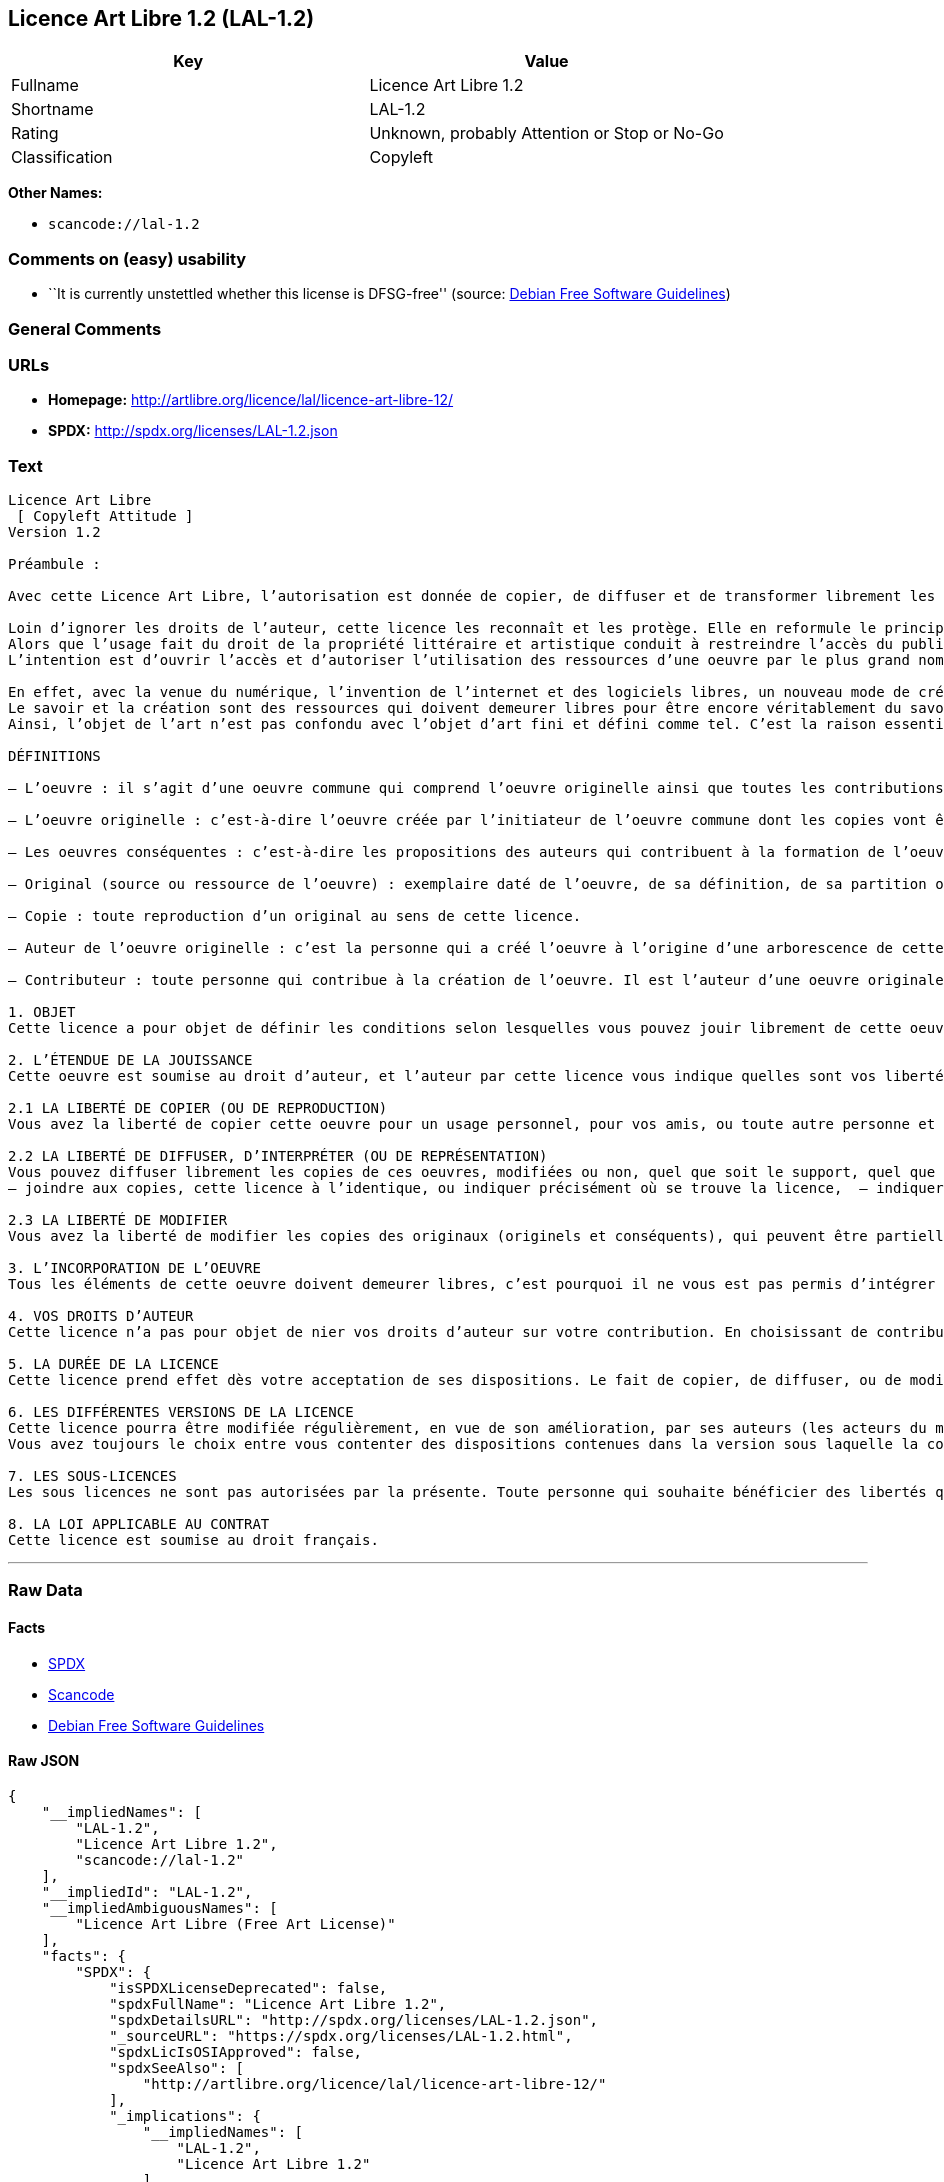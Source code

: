 == Licence Art Libre 1.2 (LAL-1.2)

[cols=",",options="header",]
|===
|Key |Value
|Fullname |Licence Art Libre 1.2
|Shortname |LAL-1.2
|Rating |Unknown, probably Attention or Stop or No-Go
|Classification |Copyleft
|===

*Other Names:*

* `+scancode://lal-1.2+`

=== Comments on (easy) usability

* ``It is currently unstettled whether this license is DFSG-free''
(source: https://wiki.debian.org/DFSGLicenses[Debian Free Software
Guidelines])

=== General Comments

=== URLs

* *Homepage:* http://artlibre.org/licence/lal/licence-art-libre-12/
* *SPDX:* http://spdx.org/licenses/LAL-1.2.json

=== Text

....
Licence Art Libre 
 [ Copyleft Attitude ]
Version 1.2

Préambule :

Avec cette Licence Art Libre, l’autorisation est donnée de copier, de diffuser et de transformer librement les oeuvres dans le respect des droits de l’auteur.

Loin d’ignorer les droits de l’auteur, cette licence les reconnaît et les protège. Elle en reformule le principe en permettant au public de faire un usage créatif des oeuvres d’art.  
Alors que l’usage fait du droit de la propriété littéraire et artistique conduit à restreindre l’accès du public à l’oeuvre, la Licence Art Libre a pour but de le favoriser.  
L’intention est d’ouvrir l’accès et d’autoriser l’utilisation des ressources d’une oeuvre par le plus grand nombre. En avoir jouissance pour en multiplier les réjouissances, créer de nouvelles conditions de création pour amplifier les possibilités de création. Dans le respect des auteurs avec la reconnaissance et la défense de leur droit moral.

En effet, avec la venue du numérique, l’invention de l’internet et des logiciels libres, un nouveau mode de création et de production est apparu. Il est aussi l’amplification de ce qui a été expérimenté par nombre d’artistes contemporains. 
Le savoir et la création sont des ressources qui doivent demeurer libres pour être encore véritablement du savoir et de la création. C’est à dire rester une recherche fondamentale qui ne soit pas directement liée à une application concrète. Créer c’est découvrir l’inconnu, c’est inventer le réel avant tout souci de réalisme.  
Ainsi, l’objet de l’art n’est pas confondu avec l’objet d’art fini et défini comme tel. C’est la raison essentielle de cette Licence Art Libre : promouvoir et protéger des pratiques artistiques libérées des seules règles de l’économie de marché.

DÉFINITIONS

– L’oeuvre : il s’agit d’une oeuvre commune qui comprend l’oeuvre originelle ainsi que toutes les contributions postérieures (les originaux conséquents et les copies). Elle est créée à l’initiative de l’auteur originel qui par cette licence définit les conditions selon lesquelles les contributions sont faites.

– L’oeuvre originelle : c’est-à-dire l’oeuvre créée par l’initiateur de l’oeuvre commune dont les copies vont être modifiées par qui le souhaite.

– Les oeuvres conséquentes : c’est-à-dire les propositions des auteurs qui contribuent à la formation de l’oeuvre en faisant usage des droits de reproduction, de diffusion et de modification que leur confère la licence.

– Original (source ou ressource de l’oeuvre) : exemplaire daté de l’oeuvre, de sa définition, de sa partition ou de son programme que l’auteur présente comme référence pour toutes actualisations, interprétations, copies ou reproductions ultérieures.

– Copie : toute reproduction d’un original au sens de cette licence.

– Auteur de l’oeuvre originelle : c’est la personne qui a créé l’oeuvre à l’origine d’une arborescence de cette oeuvre modifiée. Par cette licence, l’auteur détermine les conditions dans lesquelles ce travail se fait.

– Contributeur : toute personne qui contribue à la création de l’oeuvre. Il est l’auteur d’une oeuvre originale résultant de la modification d’une copie de l’oeuvre originelle ou de la modification d’une copie d’une oeuvre conséquente.

1. OBJET 
Cette licence a pour objet de définir les conditions selon lesquelles vous pouvez jouir librement de cette oeuvre.

2. L’ÉTENDUE DE LA JOUISSANCE 
Cette oeuvre est soumise au droit d’auteur, et l’auteur par cette licence vous indique quelles sont vos libertés pour la copier, la diffuser et la modifier:

2.1 LA LIBERTÉ DE COPIER (OU DE REPRODUCTION) 
Vous avez la liberté de copier cette oeuvre pour un usage personnel, pour vos amis, ou toute autre personne et quelque soit la technique employée.

2.2 LA LIBERTÉ DE DIFFUSER, D’INTERPRÉTER (OU DE REPRÉSENTATION) 
Vous pouvez diffuser librement les copies de ces oeuvres, modifiées ou non, quel que soit le support, quel que soit le lieu, à titre onéreux ou gratuit si vous respectez toutes les conditions suivantes:  
– joindre aux copies, cette licence à l’identique, ou indiquer précisément où se trouve la licence,  – indiquer au destinataire le nom de l’auteur des originaux,  – indiquer au destinataire où il pourra avoir accès aux originaux (originels et/ou conséquents). L’auteur de l’original pourra, s’il le souhaite, vous autoriser à diffuser l’original dans les mêmes conditions que les copies.

2.3 LA LIBERTÉ DE MODIFIER 
Vous avez la liberté de modifier les copies des originaux (originels et conséquents), qui peuvent être partielles ou non, dans le respect des conditions prévues à l’article 2.2 en cas de diffusion (ou représentation) de la copie modifiée. L’auteur de l’original pourra, s’il le souhaite, vous autoriser à modifier l’original dans les mêmes conditions que les copies.

3. L’INCORPORATION DE L’OEUVRE 
Tous les éléments de cette oeuvre doivent demeurer libres, c’est pourquoi il ne vous est pas permis d’intégrer les originaux (originels et conséquents) dans une autre oeuvre qui ne serait pas soumise à cette licence.

4. VOS DROITS D’AUTEUR 
Cette licence n’a pas pour objet de nier vos droits d’auteur sur votre contribution. En choisissant de contribuer à l’évolution de cette oeuvre, vous acceptez seulement d’offrir aux autres les mêmes droits sur votre contribution que ceux qui vous ont été accordés par cette licence.

5. LA DURÉE DE LA LICENCE 
Cette licence prend effet dès votre acceptation de ses dispositions. Le fait de copier, de diffuser, ou de modifier l’oeuvre constitue une acception tacite. Cette licence a pour durée la durée des droits d’auteur attachés à l’oeuvre. Si vous ne respectez pas les termes de cette licence, vous perdez automatiquement les droits qu’elle vous confère. Si le régime juridique auquel vous êtes soumis ne vous permet pas de respecter les termes de cette licence, vous ne pouvez pas vous prévaloir des libertés qu’elle confère.

6. LES DIFFÉRENTES VERSIONS DE LA LICENCE 
Cette licence pourra être modifiée régulièrement, en vue de son amélioration, par ses auteurs (les acteurs du mouvement « copyleft attitude ») sous la forme de nouvelles versions numérotées. 
Vous avez toujours le choix entre vous contenter des dispositions contenues dans la version sous laquelle la copie vous a été communiquée ou alors, vous prévaloir des dispositions d’une des versions ultérieures.

7. LES SOUS-LICENCES 
Les sous licences ne sont pas autorisées par la présente. Toute personne qui souhaite bénéficier des libertés qu’elle confère sera liée directement à l’auteur de l’oeuvre originelle.

8. LA LOI APPLICABLE AU CONTRAT 
Cette licence est soumise au droit français.
....

'''''

=== Raw Data

==== Facts

* https://spdx.org/licenses/LAL-1.2.html[SPDX]
* https://github.com/nexB/scancode-toolkit/blob/develop/src/licensedcode/data/licenses/lal-1.2.yml[Scancode]
* https://wiki.debian.org/DFSGLicenses[Debian Free Software Guidelines]

==== Raw JSON

....
{
    "__impliedNames": [
        "LAL-1.2",
        "Licence Art Libre 1.2",
        "scancode://lal-1.2"
    ],
    "__impliedId": "LAL-1.2",
    "__impliedAmbiguousNames": [
        "Licence Art Libre (Free Art License)"
    ],
    "facts": {
        "SPDX": {
            "isSPDXLicenseDeprecated": false,
            "spdxFullName": "Licence Art Libre 1.2",
            "spdxDetailsURL": "http://spdx.org/licenses/LAL-1.2.json",
            "_sourceURL": "https://spdx.org/licenses/LAL-1.2.html",
            "spdxLicIsOSIApproved": false,
            "spdxSeeAlso": [
                "http://artlibre.org/licence/lal/licence-art-libre-12/"
            ],
            "_implications": {
                "__impliedNames": [
                    "LAL-1.2",
                    "Licence Art Libre 1.2"
                ],
                "__impliedId": "LAL-1.2",
                "__isOsiApproved": false,
                "__impliedURLs": [
                    [
                        "SPDX",
                        "http://spdx.org/licenses/LAL-1.2.json"
                    ],
                    [
                        null,
                        "http://artlibre.org/licence/lal/licence-art-libre-12/"
                    ]
                ]
            },
            "spdxLicenseId": "LAL-1.2"
        },
        "Scancode": {
            "otherUrls": null,
            "homepageUrl": "http://artlibre.org/licence/lal/licence-art-libre-12/",
            "shortName": "Licence Art Libre 1.2",
            "textUrls": null,
            "text": "Licence Art Libre \nÃ¢ÂÂ¨[ Copyleft Attitude ]\nVersion 1.2\n\nPrÃÂ©ambule :\n\nAvec cette Licence Art Libre, lÃ¢ÂÂautorisation est donnÃÂ©e de copier, de diffuser et de transformer librement les oeuvres dans le respect des droits de lÃ¢ÂÂauteur.\n\nLoin dÃ¢ÂÂignorer les droits de lÃ¢ÂÂauteur, cette licence les reconnaÃÂ®t et les protÃÂ¨ge. Elle en reformule le principe en permettant au public de faire un usage crÃÂ©atif des oeuvres dÃ¢ÂÂart.Ã¢ÂÂ¨ \nAlors que lÃ¢ÂÂusage fait du droit de la propriÃÂ©tÃÂ© littÃÂ©raire et artistique conduit ÃÂ  restreindre lÃ¢ÂÂaccÃÂ¨s du public ÃÂ  lÃ¢ÂÂoeuvre, la Licence Art Libre a pour but de le favoriser.Ã¢ÂÂ¨ \nLÃ¢ÂÂintention est dÃ¢ÂÂouvrir lÃ¢ÂÂaccÃÂ¨s et dÃ¢ÂÂautoriser lÃ¢ÂÂutilisation des ressources dÃ¢ÂÂune oeuvre par le plus grand nombre. En avoir jouissance pour en multiplier les rÃÂ©jouissances, crÃÂ©er de nouvelles conditions de crÃÂ©ation pour amplifier les possibilitÃÂ©s de crÃÂ©ation. Dans le respect des auteurs avec la reconnaissance et la dÃÂ©fense de leur droit moral.\n\nEn effet, avec la venue du numÃÂ©rique, lÃ¢ÂÂinvention de lÃ¢ÂÂinternet et des logiciels libres, un nouveau mode de crÃÂ©ation et de production est apparu. Il est aussi lÃ¢ÂÂamplification de ce qui a ÃÂ©tÃÂ© expÃÂ©rimentÃÂ© par nombre dÃ¢ÂÂartistes contemporains. \nLe savoir et la crÃÂ©ation sont des ressources qui doivent demeurer libres pour ÃÂªtre encore vÃÂ©ritablement du savoir et de la crÃÂ©ation. CÃ¢ÂÂest ÃÂ  dire rester une recherche fondamentale qui ne soit pas directement liÃÂ©e ÃÂ  une application concrÃÂ¨te. CrÃÂ©er cÃ¢ÂÂest dÃÂ©couvrir lÃ¢ÂÂinconnu, cÃ¢ÂÂest inventer le rÃÂ©el avant tout souci de rÃÂ©alisme.Ã¢ÂÂ¨ \nAinsi, lÃ¢ÂÂobjet de lÃ¢ÂÂart nÃ¢ÂÂest pas confondu avec lÃ¢ÂÂobjet dÃ¢ÂÂart fini et dÃÂ©fini comme tel.Ã¢ÂÂ¨CÃ¢ÂÂest la raison essentielle de cette Licence Art Libre : promouvoir et protÃÂ©ger des pratiques artistiques libÃÂ©rÃÂ©es des seules rÃÂ¨gles de lÃ¢ÂÂÃÂ©conomie de marchÃÂ©.\n\nDÃÂFINITIONS\n\nÃ¢ÂÂ LÃ¢ÂÂoeuvre :Ã¢ÂÂ¨il sÃ¢ÂÂagit dÃ¢ÂÂune oeuvre commune qui comprend lÃ¢ÂÂoeuvre originelle ainsi que toutes les contributions postÃÂ©rieures (les originaux consÃÂ©quents et les copies). Elle est crÃÂ©ÃÂ©e ÃÂ  lÃ¢ÂÂinitiative de lÃ¢ÂÂauteur originel qui par cette licence dÃÂ©finit les conditions selon lesquelles les contributions sont faites.\n\nÃ¢ÂÂ LÃ¢ÂÂoeuvre originelle :Ã¢ÂÂ¨cÃ¢ÂÂest-ÃÂ -dire lÃ¢ÂÂoeuvre crÃÂ©ÃÂ©e par lÃ¢ÂÂinitiateur de lÃ¢ÂÂoeuvre commune dont les copies vont ÃÂªtre modifiÃÂ©es par qui le souhaite.\n\nÃ¢ÂÂ Les oeuvres consÃÂ©quentes :Ã¢ÂÂ¨cÃ¢ÂÂest-ÃÂ -dire les propositions des auteurs qui contribuent ÃÂ  la formation de lÃ¢ÂÂoeuvre en faisant usage des droits de reproduction, de diffusion et de modification que leur confÃÂ¨re la licence.\n\nÃ¢ÂÂ Original (source ou ressource de lÃ¢ÂÂoeuvre) :Ã¢ÂÂ¨exemplaire datÃÂ© de lÃ¢ÂÂoeuvre, de sa dÃÂ©finition, de sa partition ou de son programme que lÃ¢ÂÂauteur prÃÂ©sente comme rÃÂ©fÃÂ©rence pour toutes actualisations, interprÃÂ©tations, copies ou reproductions ultÃÂ©rieures.\n\nÃ¢ÂÂ Copie :Ã¢ÂÂ¨toute reproduction dÃ¢ÂÂun original au sens de cette licence.\n\nÃ¢ÂÂ Auteur de lÃ¢ÂÂoeuvre originelle :Ã¢ÂÂ¨cÃ¢ÂÂest la personne qui a crÃÂ©ÃÂ© lÃ¢ÂÂoeuvre ÃÂ  lÃ¢ÂÂorigine dÃ¢ÂÂune arborescence de cette oeuvre modifiÃÂ©e. Par cette licence, lÃ¢ÂÂauteur dÃÂ©termine les conditions dans lesquelles ce travail se fait.\n\nÃ¢ÂÂ Contributeur :Ã¢ÂÂ¨toute personne qui contribue ÃÂ  la crÃÂ©ation de lÃ¢ÂÂoeuvre. Il est lÃ¢ÂÂauteur dÃ¢ÂÂune oeuvre originale rÃÂ©sultant de la modification dÃ¢ÂÂune copie de lÃ¢ÂÂoeuvre originelle ou de la modification dÃ¢ÂÂune copie dÃ¢ÂÂune oeuvre consÃÂ©quente.\n\n1. OBJET \nCette licence a pour objet de dÃÂ©finir les conditions selon lesquelles vous pouvez jouir librement de cette oeuvre.\n\n2. LÃ¢ÂÂÃÂTENDUE DE LA JOUISSANCE \nCette oeuvre est soumise au droit dÃ¢ÂÂauteur, et lÃ¢ÂÂauteur par cetteÃ¢ÂÂ¨licence vous indique quelles sont vos libertÃÂ©s pour la copier, laÃ¢ÂÂ¨diffuser et la modifier:\n\n2.1 LA LIBERTÃÂ DE COPIER (OU DE REPRODUCTION) \nVous avez la libertÃÂ© de copier cette oeuvre pour un usage personnel, pour vos amis, ou toute autre personne et quelque soit la technique employÃÂ©e.\n\n2.2 LA LIBERTÃÂ DE DIFFUSER, DÃ¢ÂÂINTERPRÃÂTER (OU DE REPRÃÂSENTATION) \nVous pouvez diffuser librement les copies de ces oeuvres, modifiÃÂ©esÃ¢ÂÂ¨ou non, quel que soit le support, quel que soit le lieu, ÃÂ  titre onÃÂ©reux ou gratuit si vous respectez toutes les conditions suivantes:Ã¢ÂÂ¨ \nÃ¢ÂÂ joindre aux copies, cette licence ÃÂ  lÃ¢ÂÂidentique, ou indiquer prÃÂ©cisÃÂ©ment oÃÂ¹ se trouve la licence,Ã¢ÂÂ¨ Ã¢ÂÂ indiquer au destinataire le nom de lÃ¢ÂÂauteur des originaux,Ã¢ÂÂ¨ Ã¢ÂÂ indiquer au destinataire oÃÂ¹ il pourra avoir accÃÂ¨s aux originauxÃ¢ÂÂ¨(originels et/ou consÃÂ©quents). LÃ¢ÂÂauteur de lÃ¢ÂÂoriginal pourra, sÃ¢ÂÂil le souhaite, vous autoriser ÃÂ  diffuser lÃ¢ÂÂoriginal dans les mÃÂªmes conditions que les copies.\n\n2.3 LA LIBERTÃÂ DE MODIFIER \nVous avez la libertÃÂ© de modifier les copies des originaux (originelsÃ¢ÂÂ¨et consÃÂ©quents), qui peuvent ÃÂªtre partielles ou non, dans le respect des conditions prÃÂ©vues ÃÂ  lÃ¢ÂÂarticle 2.2 en cas de diffusion (ou reprÃÂ©sentation) de la copie modifiÃÂ©e.Ã¢ÂÂ¨LÃ¢ÂÂauteur de lÃ¢ÂÂoriginal pourra, sÃ¢ÂÂil le souhaite, vous autoriser ÃÂ  modifier lÃ¢ÂÂoriginal dans les mÃÂªmes conditions que les copies.\n\n3. LÃ¢ÂÂINCORPORATION DE LÃ¢ÂÂOEUVRE \nTous les ÃÂ©lÃÂ©ments de cette oeuvre doivent demeurer libres, cÃ¢ÂÂest pourquoi il ne vous est pas permis dÃ¢ÂÂintÃÂ©grer les originaux (originels et consÃÂ©quents) dans une autre oeuvre qui ne serait pas soumise ÃÂ  cette licence.\n\n4. VOS DROITS DÃ¢ÂÂAUTEUR \nCette licence nÃ¢ÂÂa pas pour objet de nier vos droits dÃ¢ÂÂauteur sur votre contribution. En choisissant de contribuer ÃÂ  lÃ¢ÂÂÃÂ©volution de cette oeuvre, vous acceptez seulement dÃ¢ÂÂoffrir aux autres les mÃÂªmes droits sur votre contribution que ceux qui vous ont ÃÂ©tÃÂ© accordÃÂ©s par cette licence.\n\n5. LA DURÃÂE DE LA LICENCE \nCette licence prend effet dÃÂ¨s votre acceptation de ses dispositions. Le fait de copier, de diffuser, ou de modifier lÃ¢ÂÂoeuvre constitue une acception tacite.Ã¢ÂÂ¨Cette licence a pour durÃÂ©e la durÃÂ©e des droits dÃ¢ÂÂauteur attachÃÂ©s ÃÂ  lÃ¢ÂÂoeuvre. Si vous ne respectez pas les termes de cette licence, vous perdez automatiquement les droits quÃ¢ÂÂelle vous confÃÂ¨re.Ã¢ÂÂ¨Si le rÃÂ©gime juridique auquel vous ÃÂªtes soumis ne vous permet pas de respecter les termes de cette licence, vous ne pouvez pas vous prÃÂ©valoir des libertÃÂ©s quÃ¢ÂÂelle confÃÂ¨re.\n\n6. LES DIFFÃÂRENTES VERSIONS DE LA LICENCE \nCette licence pourra ÃÂªtre modifiÃÂ©e rÃÂ©guliÃÂ¨rement, en vue de son amÃÂ©lioration, par ses auteurs (les acteurs du mouvement ÃÂ« copyleft attitude ÃÂ») sous la forme de nouvelles versions numÃÂ©rotÃÂ©es. \nVous avez toujours le choix entre vous contenter des dispositions contenues dans la version sous laquelle la copie vous a ÃÂ©tÃÂ© communiquÃÂ©e ou alors, vous prÃÂ©valoir des dispositions dÃ¢ÂÂune des versions ultÃÂ©rieures.\n\n7. LES SOUS-LICENCES \nLes sous licences ne sont pas autorisÃÂ©es par la prÃÂ©sente. Toute personne qui souhaite bÃÂ©nÃÂ©ficier des libertÃÂ©s quÃ¢ÂÂelle confÃÂ¨re sera liÃÂ©e directement ÃÂ  lÃ¢ÂÂauteur de lÃ¢ÂÂoeuvre originelle.\n\n8. LA LOI APPLICABLE AU CONTRAT \nCette licence est soumise au droit franÃÂ§ais.",
            "category": "Copyleft",
            "osiUrl": null,
            "owner": "Licence Art Libre",
            "_sourceURL": "https://github.com/nexB/scancode-toolkit/blob/develop/src/licensedcode/data/licenses/lal-1.2.yml",
            "key": "lal-1.2",
            "name": "Licence Art Libre 1.2",
            "spdxId": "LAL-1.2",
            "notes": null,
            "_implications": {
                "__impliedNames": [
                    "scancode://lal-1.2",
                    "Licence Art Libre 1.2",
                    "LAL-1.2"
                ],
                "__impliedId": "LAL-1.2",
                "__impliedCopyleft": [
                    [
                        "Scancode",
                        "Copyleft"
                    ]
                ],
                "__calculatedCopyleft": "Copyleft",
                "__impliedText": "Licence Art Libre \nâ¨[ Copyleft Attitude ]\nVersion 1.2\n\nPrÃ©ambule :\n\nAvec cette Licence Art Libre, lâautorisation est donnÃ©e de copier, de diffuser et de transformer librement les oeuvres dans le respect des droits de lâauteur.\n\nLoin dâignorer les droits de lâauteur, cette licence les reconnaÃ®t et les protÃ¨ge. Elle en reformule le principe en permettant au public de faire un usage crÃ©atif des oeuvres dâart.â¨ \nAlors que lâusage fait du droit de la propriÃ©tÃ© littÃ©raire et artistique conduit Ã  restreindre lâaccÃ¨s du public Ã  lâoeuvre, la Licence Art Libre a pour but de le favoriser.â¨ \nLâintention est dâouvrir lâaccÃ¨s et dâautoriser lâutilisation des ressources dâune oeuvre par le plus grand nombre. En avoir jouissance pour en multiplier les rÃ©jouissances, crÃ©er de nouvelles conditions de crÃ©ation pour amplifier les possibilitÃ©s de crÃ©ation. Dans le respect des auteurs avec la reconnaissance et la dÃ©fense de leur droit moral.\n\nEn effet, avec la venue du numÃ©rique, lâinvention de lâinternet et des logiciels libres, un nouveau mode de crÃ©ation et de production est apparu. Il est aussi lâamplification de ce qui a Ã©tÃ© expÃ©rimentÃ© par nombre dâartistes contemporains. \nLe savoir et la crÃ©ation sont des ressources qui doivent demeurer libres pour Ãªtre encore vÃ©ritablement du savoir et de la crÃ©ation. Câest Ã  dire rester une recherche fondamentale qui ne soit pas directement liÃ©e Ã  une application concrÃ¨te. CrÃ©er câest dÃ©couvrir lâinconnu, câest inventer le rÃ©el avant tout souci de rÃ©alisme.â¨ \nAinsi, lâobjet de lâart nâest pas confondu avec lâobjet dâart fini et dÃ©fini comme tel.â¨Câest la raison essentielle de cette Licence Art Libre : promouvoir et protÃ©ger des pratiques artistiques libÃ©rÃ©es des seules rÃ¨gles de lâÃ©conomie de marchÃ©.\n\nDÃFINITIONS\n\nâ Lâoeuvre :â¨il sâagit dâune oeuvre commune qui comprend lâoeuvre originelle ainsi que toutes les contributions postÃ©rieures (les originaux consÃ©quents et les copies). Elle est crÃ©Ã©e Ã  lâinitiative de lâauteur originel qui par cette licence dÃ©finit les conditions selon lesquelles les contributions sont faites.\n\nâ Lâoeuvre originelle :â¨câest-Ã -dire lâoeuvre crÃ©Ã©e par lâinitiateur de lâoeuvre commune dont les copies vont Ãªtre modifiÃ©es par qui le souhaite.\n\nâ Les oeuvres consÃ©quentes :â¨câest-Ã -dire les propositions des auteurs qui contribuent Ã  la formation de lâoeuvre en faisant usage des droits de reproduction, de diffusion et de modification que leur confÃ¨re la licence.\n\nâ Original (source ou ressource de lâoeuvre) :â¨exemplaire datÃ© de lâoeuvre, de sa dÃ©finition, de sa partition ou de son programme que lâauteur prÃ©sente comme rÃ©fÃ©rence pour toutes actualisations, interprÃ©tations, copies ou reproductions ultÃ©rieures.\n\nâ Copie :â¨toute reproduction dâun original au sens de cette licence.\n\nâ Auteur de lâoeuvre originelle :â¨câest la personne qui a crÃ©Ã© lâoeuvre Ã  lâorigine dâune arborescence de cette oeuvre modifiÃ©e. Par cette licence, lâauteur dÃ©termine les conditions dans lesquelles ce travail se fait.\n\nâ Contributeur :â¨toute personne qui contribue Ã  la crÃ©ation de lâoeuvre. Il est lâauteur dâune oeuvre originale rÃ©sultant de la modification dâune copie de lâoeuvre originelle ou de la modification dâune copie dâune oeuvre consÃ©quente.\n\n1. OBJET \nCette licence a pour objet de dÃ©finir les conditions selon lesquelles vous pouvez jouir librement de cette oeuvre.\n\n2. LâÃTENDUE DE LA JOUISSANCE \nCette oeuvre est soumise au droit dâauteur, et lâauteur par cetteâ¨licence vous indique quelles sont vos libertÃ©s pour la copier, laâ¨diffuser et la modifier:\n\n2.1 LA LIBERTÃ DE COPIER (OU DE REPRODUCTION) \nVous avez la libertÃ© de copier cette oeuvre pour un usage personnel, pour vos amis, ou toute autre personne et quelque soit la technique employÃ©e.\n\n2.2 LA LIBERTÃ DE DIFFUSER, DâINTERPRÃTER (OU DE REPRÃSENTATION) \nVous pouvez diffuser librement les copies de ces oeuvres, modifiÃ©esâ¨ou non, quel que soit le support, quel que soit le lieu, Ã  titre onÃ©reux ou gratuit si vous respectez toutes les conditions suivantes:â¨ \nâ joindre aux copies, cette licence Ã  lâidentique, ou indiquer prÃ©cisÃ©ment oÃ¹ se trouve la licence,â¨ â indiquer au destinataire le nom de lâauteur des originaux,â¨ â indiquer au destinataire oÃ¹ il pourra avoir accÃ¨s aux originauxâ¨(originels et/ou consÃ©quents). Lâauteur de lâoriginal pourra, sâil le souhaite, vous autoriser Ã  diffuser lâoriginal dans les mÃªmes conditions que les copies.\n\n2.3 LA LIBERTÃ DE MODIFIER \nVous avez la libertÃ© de modifier les copies des originaux (originelsâ¨et consÃ©quents), qui peuvent Ãªtre partielles ou non, dans le respect des conditions prÃ©vues Ã  lâarticle 2.2 en cas de diffusion (ou reprÃ©sentation) de la copie modifiÃ©e.â¨Lâauteur de lâoriginal pourra, sâil le souhaite, vous autoriser Ã  modifier lâoriginal dans les mÃªmes conditions que les copies.\n\n3. LâINCORPORATION DE LâOEUVRE \nTous les Ã©lÃ©ments de cette oeuvre doivent demeurer libres, câest pourquoi il ne vous est pas permis dâintÃ©grer les originaux (originels et consÃ©quents) dans une autre oeuvre qui ne serait pas soumise Ã  cette licence.\n\n4. VOS DROITS DâAUTEUR \nCette licence nâa pas pour objet de nier vos droits dâauteur sur votre contribution. En choisissant de contribuer Ã  lâÃ©volution de cette oeuvre, vous acceptez seulement dâoffrir aux autres les mÃªmes droits sur votre contribution que ceux qui vous ont Ã©tÃ© accordÃ©s par cette licence.\n\n5. LA DURÃE DE LA LICENCE \nCette licence prend effet dÃ¨s votre acceptation de ses dispositions. Le fait de copier, de diffuser, ou de modifier lâoeuvre constitue une acception tacite.â¨Cette licence a pour durÃ©e la durÃ©e des droits dâauteur attachÃ©s Ã  lâoeuvre. Si vous ne respectez pas les termes de cette licence, vous perdez automatiquement les droits quâelle vous confÃ¨re.â¨Si le rÃ©gime juridique auquel vous Ãªtes soumis ne vous permet pas de respecter les termes de cette licence, vous ne pouvez pas vous prÃ©valoir des libertÃ©s quâelle confÃ¨re.\n\n6. LES DIFFÃRENTES VERSIONS DE LA LICENCE \nCette licence pourra Ãªtre modifiÃ©e rÃ©guliÃ¨rement, en vue de son amÃ©lioration, par ses auteurs (les acteurs du mouvement Â« copyleft attitude Â») sous la forme de nouvelles versions numÃ©rotÃ©es. \nVous avez toujours le choix entre vous contenter des dispositions contenues dans la version sous laquelle la copie vous a Ã©tÃ© communiquÃ©e ou alors, vous prÃ©valoir des dispositions dâune des versions ultÃ©rieures.\n\n7. LES SOUS-LICENCES \nLes sous licences ne sont pas autorisÃ©es par la prÃ©sente. Toute personne qui souhaite bÃ©nÃ©ficier des libertÃ©s quâelle confÃ¨re sera liÃ©e directement Ã  lâauteur de lâoeuvre originelle.\n\n8. LA LOI APPLICABLE AU CONTRAT \nCette licence est soumise au droit franÃ§ais.",
                "__impliedURLs": [
                    [
                        "Homepage",
                        "http://artlibre.org/licence/lal/licence-art-libre-12/"
                    ]
                ]
            }
        },
        "Debian Free Software Guidelines": {
            "LicenseName": "Licence Art Libre (Free Art License)",
            "State": "DFSGStateUnsettled",
            "_sourceURL": "https://wiki.debian.org/DFSGLicenses",
            "_implications": {
                "__impliedNames": [
                    "LAL-1.2"
                ],
                "__impliedAmbiguousNames": [
                    "Licence Art Libre (Free Art License)"
                ],
                "__impliedJudgement": [
                    [
                        "Debian Free Software Guidelines",
                        {
                            "tag": "NeutralJudgement",
                            "contents": "It is currently unstettled whether this license is DFSG-free"
                        }
                    ]
                ]
            },
            "Comment": null,
            "LicenseId": "LAL-1.2"
        }
    },
    "__impliedJudgement": [
        [
            "Debian Free Software Guidelines",
            {
                "tag": "NeutralJudgement",
                "contents": "It is currently unstettled whether this license is DFSG-free"
            }
        ]
    ],
    "__impliedCopyleft": [
        [
            "Scancode",
            "Copyleft"
        ]
    ],
    "__calculatedCopyleft": "Copyleft",
    "__isOsiApproved": false,
    "__impliedText": "Licence Art Libre \nâ¨[ Copyleft Attitude ]\nVersion 1.2\n\nPrÃ©ambule :\n\nAvec cette Licence Art Libre, lâautorisation est donnÃ©e de copier, de diffuser et de transformer librement les oeuvres dans le respect des droits de lâauteur.\n\nLoin dâignorer les droits de lâauteur, cette licence les reconnaÃ®t et les protÃ¨ge. Elle en reformule le principe en permettant au public de faire un usage crÃ©atif des oeuvres dâart.â¨ \nAlors que lâusage fait du droit de la propriÃ©tÃ© littÃ©raire et artistique conduit Ã  restreindre lâaccÃ¨s du public Ã  lâoeuvre, la Licence Art Libre a pour but de le favoriser.â¨ \nLâintention est dâouvrir lâaccÃ¨s et dâautoriser lâutilisation des ressources dâune oeuvre par le plus grand nombre. En avoir jouissance pour en multiplier les rÃ©jouissances, crÃ©er de nouvelles conditions de crÃ©ation pour amplifier les possibilitÃ©s de crÃ©ation. Dans le respect des auteurs avec la reconnaissance et la dÃ©fense de leur droit moral.\n\nEn effet, avec la venue du numÃ©rique, lâinvention de lâinternet et des logiciels libres, un nouveau mode de crÃ©ation et de production est apparu. Il est aussi lâamplification de ce qui a Ã©tÃ© expÃ©rimentÃ© par nombre dâartistes contemporains. \nLe savoir et la crÃ©ation sont des ressources qui doivent demeurer libres pour Ãªtre encore vÃ©ritablement du savoir et de la crÃ©ation. Câest Ã  dire rester une recherche fondamentale qui ne soit pas directement liÃ©e Ã  une application concrÃ¨te. CrÃ©er câest dÃ©couvrir lâinconnu, câest inventer le rÃ©el avant tout souci de rÃ©alisme.â¨ \nAinsi, lâobjet de lâart nâest pas confondu avec lâobjet dâart fini et dÃ©fini comme tel.â¨Câest la raison essentielle de cette Licence Art Libre : promouvoir et protÃ©ger des pratiques artistiques libÃ©rÃ©es des seules rÃ¨gles de lâÃ©conomie de marchÃ©.\n\nDÃFINITIONS\n\nâ Lâoeuvre :â¨il sâagit dâune oeuvre commune qui comprend lâoeuvre originelle ainsi que toutes les contributions postÃ©rieures (les originaux consÃ©quents et les copies). Elle est crÃ©Ã©e Ã  lâinitiative de lâauteur originel qui par cette licence dÃ©finit les conditions selon lesquelles les contributions sont faites.\n\nâ Lâoeuvre originelle :â¨câest-Ã -dire lâoeuvre crÃ©Ã©e par lâinitiateur de lâoeuvre commune dont les copies vont Ãªtre modifiÃ©es par qui le souhaite.\n\nâ Les oeuvres consÃ©quentes :â¨câest-Ã -dire les propositions des auteurs qui contribuent Ã  la formation de lâoeuvre en faisant usage des droits de reproduction, de diffusion et de modification que leur confÃ¨re la licence.\n\nâ Original (source ou ressource de lâoeuvre) :â¨exemplaire datÃ© de lâoeuvre, de sa dÃ©finition, de sa partition ou de son programme que lâauteur prÃ©sente comme rÃ©fÃ©rence pour toutes actualisations, interprÃ©tations, copies ou reproductions ultÃ©rieures.\n\nâ Copie :â¨toute reproduction dâun original au sens de cette licence.\n\nâ Auteur de lâoeuvre originelle :â¨câest la personne qui a crÃ©Ã© lâoeuvre Ã  lâorigine dâune arborescence de cette oeuvre modifiÃ©e. Par cette licence, lâauteur dÃ©termine les conditions dans lesquelles ce travail se fait.\n\nâ Contributeur :â¨toute personne qui contribue Ã  la crÃ©ation de lâoeuvre. Il est lâauteur dâune oeuvre originale rÃ©sultant de la modification dâune copie de lâoeuvre originelle ou de la modification dâune copie dâune oeuvre consÃ©quente.\n\n1. OBJET \nCette licence a pour objet de dÃ©finir les conditions selon lesquelles vous pouvez jouir librement de cette oeuvre.\n\n2. LâÃTENDUE DE LA JOUISSANCE \nCette oeuvre est soumise au droit dâauteur, et lâauteur par cetteâ¨licence vous indique quelles sont vos libertÃ©s pour la copier, laâ¨diffuser et la modifier:\n\n2.1 LA LIBERTÃ DE COPIER (OU DE REPRODUCTION) \nVous avez la libertÃ© de copier cette oeuvre pour un usage personnel, pour vos amis, ou toute autre personne et quelque soit la technique employÃ©e.\n\n2.2 LA LIBERTÃ DE DIFFUSER, DâINTERPRÃTER (OU DE REPRÃSENTATION) \nVous pouvez diffuser librement les copies de ces oeuvres, modifiÃ©esâ¨ou non, quel que soit le support, quel que soit le lieu, Ã  titre onÃ©reux ou gratuit si vous respectez toutes les conditions suivantes:â¨ \nâ joindre aux copies, cette licence Ã  lâidentique, ou indiquer prÃ©cisÃ©ment oÃ¹ se trouve la licence,â¨ â indiquer au destinataire le nom de lâauteur des originaux,â¨ â indiquer au destinataire oÃ¹ il pourra avoir accÃ¨s aux originauxâ¨(originels et/ou consÃ©quents). Lâauteur de lâoriginal pourra, sâil le souhaite, vous autoriser Ã  diffuser lâoriginal dans les mÃªmes conditions que les copies.\n\n2.3 LA LIBERTÃ DE MODIFIER \nVous avez la libertÃ© de modifier les copies des originaux (originelsâ¨et consÃ©quents), qui peuvent Ãªtre partielles ou non, dans le respect des conditions prÃ©vues Ã  lâarticle 2.2 en cas de diffusion (ou reprÃ©sentation) de la copie modifiÃ©e.â¨Lâauteur de lâoriginal pourra, sâil le souhaite, vous autoriser Ã  modifier lâoriginal dans les mÃªmes conditions que les copies.\n\n3. LâINCORPORATION DE LâOEUVRE \nTous les Ã©lÃ©ments de cette oeuvre doivent demeurer libres, câest pourquoi il ne vous est pas permis dâintÃ©grer les originaux (originels et consÃ©quents) dans une autre oeuvre qui ne serait pas soumise Ã  cette licence.\n\n4. VOS DROITS DâAUTEUR \nCette licence nâa pas pour objet de nier vos droits dâauteur sur votre contribution. En choisissant de contribuer Ã  lâÃ©volution de cette oeuvre, vous acceptez seulement dâoffrir aux autres les mÃªmes droits sur votre contribution que ceux qui vous ont Ã©tÃ© accordÃ©s par cette licence.\n\n5. LA DURÃE DE LA LICENCE \nCette licence prend effet dÃ¨s votre acceptation de ses dispositions. Le fait de copier, de diffuser, ou de modifier lâoeuvre constitue une acception tacite.â¨Cette licence a pour durÃ©e la durÃ©e des droits dâauteur attachÃ©s Ã  lâoeuvre. Si vous ne respectez pas les termes de cette licence, vous perdez automatiquement les droits quâelle vous confÃ¨re.â¨Si le rÃ©gime juridique auquel vous Ãªtes soumis ne vous permet pas de respecter les termes de cette licence, vous ne pouvez pas vous prÃ©valoir des libertÃ©s quâelle confÃ¨re.\n\n6. LES DIFFÃRENTES VERSIONS DE LA LICENCE \nCette licence pourra Ãªtre modifiÃ©e rÃ©guliÃ¨rement, en vue de son amÃ©lioration, par ses auteurs (les acteurs du mouvement Â« copyleft attitude Â») sous la forme de nouvelles versions numÃ©rotÃ©es. \nVous avez toujours le choix entre vous contenter des dispositions contenues dans la version sous laquelle la copie vous a Ã©tÃ© communiquÃ©e ou alors, vous prÃ©valoir des dispositions dâune des versions ultÃ©rieures.\n\n7. LES SOUS-LICENCES \nLes sous licences ne sont pas autorisÃ©es par la prÃ©sente. Toute personne qui souhaite bÃ©nÃ©ficier des libertÃ©s quâelle confÃ¨re sera liÃ©e directement Ã  lâauteur de lâoeuvre originelle.\n\n8. LA LOI APPLICABLE AU CONTRAT \nCette licence est soumise au droit franÃ§ais.",
    "__impliedURLs": [
        [
            "SPDX",
            "http://spdx.org/licenses/LAL-1.2.json"
        ],
        [
            null,
            "http://artlibre.org/licence/lal/licence-art-libre-12/"
        ],
        [
            "Homepage",
            "http://artlibre.org/licence/lal/licence-art-libre-12/"
        ]
    ]
}
....

'''''

=== Dot Cluster Graph

image:../dot/LAL-1.2.svg[image,title="dot"]